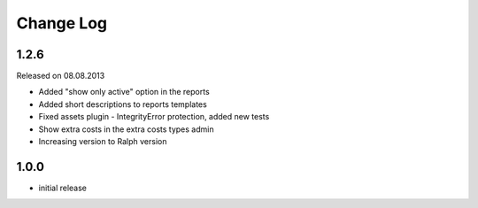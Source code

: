 Change Log
----------

1.2.6
~~~~~

Released on 08.08.2013

* Added "show only active" option in the reports
* Added short descriptions to reports templates
* Fixed assets plugin - IntegrityError protection, added new tests
* Show extra costs in the extra costs types admin
* Increasing version to Ralph version

1.0.0
~~~~~


* initial release
